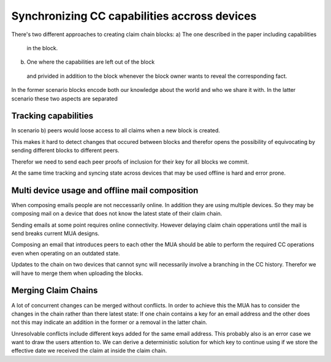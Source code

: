 Synchronizing CC capabilities accross devices
==============================================

There's two different approaches to creating claim chain blocks:
a) The one described in the paper including capabilities
  in the block.
b) One where the capabilities are left out of the block
  and privided in addition to the block whenever the block owner
  wants to reveal the corresponding fact.

In the former scenario blocks encode both
our knowledge about the world
and who we share it with.
In the latter scenario these two aspects are separated


Tracking capabilities
---------------------

In scenario b) peers would loose access to all claims
when a new block is created.

This makes it hard to detect changes that occured between blocks
and therefor opens the possibility of equivocating
by sending different blocks to different peers.

Therefor we need to send each peer proofs of inclusion
for their key for all blocks we commit.

At the same time tracking and syncing state across devices
that may be used offline
is hard and error prone.


Multi device usage and offline mail composition
----------------------------------

When composing emails people are not neccessarily online.
In addition they are using multiple devices.
So they may be composing mail on a device
that does not know the latest state of their claim chain.

Sending emails at some point requires online connectivity.
However delaying claim chain opperations until the mail is send
breaks current MUA designs.

Composing an email that introduces peers to each other
the MUA should be able to perform the required CC operations
even when operating on an outdated state.

Updates to the chain on two devices that cannot sync
will necessarily involve a branching in the CC history.
Therefor we will have to merge them when uploading the blocks.


Merging Claim Chains
--------------------

A lot of concurrent changes can be merged without conflicts.
In order to achieve this the MUA has to consider
the changes in the chain rather than there latest state:
If one chain contains a key for an email address
and the other does not
this may indicate an addition in the former
or a removal in the latter chain.

Unresolvable conflicts include different keys added
for the same email address.
This probably also is an error case
we want to draw the users attention to.
We can derive a deterministic solution for which
key to continue using if we store the effective date
we received the claim at inside the claim chain.
